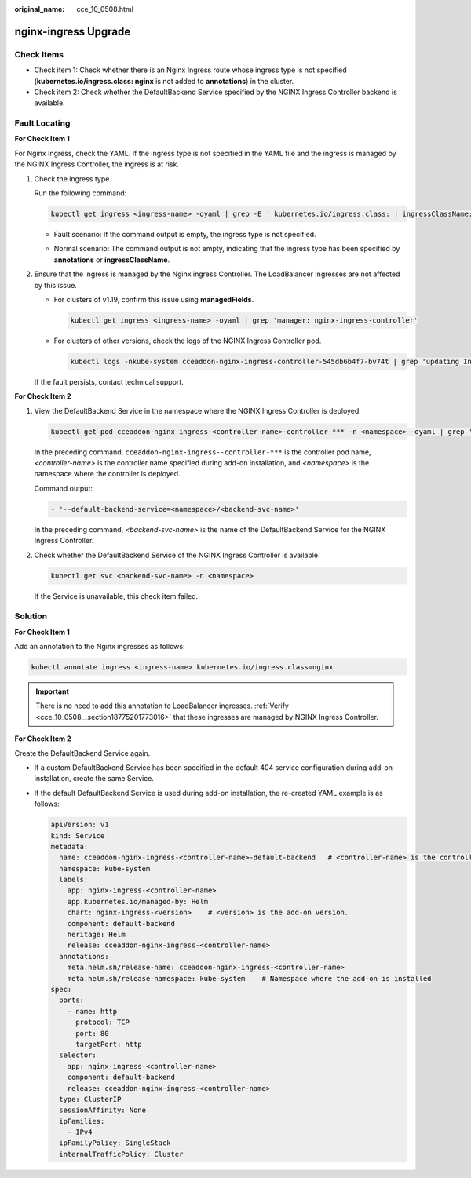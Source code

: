 :original_name: cce_10_0508.html

.. _cce_10_0508:

nginx-ingress Upgrade
=====================

Check Items
-----------

-  Check item 1: Check whether there is an Nginx Ingress route whose ingress type is not specified (**kubernetes.io/ingress.class: nginx** is not added to **annotations**) in the cluster.
-  Check item 2: Check whether the DefaultBackend Service specified by the NGINX Ingress Controller backend is available.

.. _cce_10_0508__section18775201773016:

Fault Locating
--------------

**For Check Item 1**

For Nginx Ingress, check the YAML. If the ingress type is not specified in the YAML file and the ingress is managed by the NGINX Ingress Controller, the ingress is at risk.

#. Check the ingress type.

   Run the following command:

   .. code-block::

      kubectl get ingress <ingress-name> -oyaml | grep -E ' kubernetes.io/ingress.class: | ingressClassName:'

   -  Fault scenario: If the command output is empty, the ingress type is not specified.

   -  Normal scenario: The command output is not empty, indicating that the ingress type has been specified by **annotations** or **ingressClassName**.

      |image1|

#. Ensure that the ingress is managed by the Nginx ingress Controller. The LoadBalancer Ingresses are not affected by this issue.

   -  For clusters of v1.19, confirm this issue using **managedFields**.

      .. code-block::

         kubectl get ingress <ingress-name> -oyaml | grep 'manager: nginx-ingress-controller'

      |image2|

   -  For clusters of other versions, check the logs of the NGINX Ingress Controller pod.

      .. code-block::

          kubectl logs -nkube-system cceaddon-nginx-ingress-controller-545db6b4f7-bv74t | grep 'updating Ingress status'

      |image3|

   If the fault persists, contact technical support.

**For Check Item 2**

#. View the DefaultBackend Service in the namespace where the NGINX Ingress Controller is deployed.

   .. code-block::

      kubectl get pod cceaddon-nginx-ingress-<controller-name>-controller-*** -n <namespace> -oyaml | grep 'default-backend'

   In the preceding command, ``cceaddon-nginx-ingress--controller-***`` is the controller pod name, *<controller-name>* is the controller name specified during add-on installation, and *<namespace>* is the namespace where the controller is deployed.

   Command output:

   .. code-block::

      - '--default-backend-service=<namespace>/<backend-svc-name>'

   In the preceding command, *<backend-svc-name>* is the name of the DefaultBackend Service for the NGINX Ingress Controller.

#. Check whether the DefaultBackend Service of the NGINX Ingress Controller is available.

   .. code-block::

      kubectl get svc <backend-svc-name> -n <namespace>

   If the Service is unavailable, this check item failed.

Solution
--------

**For Check Item 1**

Add an annotation to the Nginx ingresses as follows:

.. code-block::

   kubectl annotate ingress <ingress-name> kubernetes.io/ingress.class=nginx

.. important::

   There is no need to add this annotation to LoadBalancer ingresses. :ref:`Verify <cce_10_0508__section18775201773016>` that these ingresses are managed by NGINX Ingress Controller.

**For Check Item 2**

Create the DefaultBackend Service again.

-  If a custom DefaultBackend Service has been specified in the default 404 service configuration during add-on installation, create the same Service.

-  If the default DefaultBackend Service is used during add-on installation, the re-created YAML example is as follows:

   .. code-block::

      apiVersion: v1
      kind: Service
      metadata:
        name: cceaddon-nginx-ingress-<controller-name>-default-backend   # <controller-name> is the controller name.
        namespace: kube-system
        labels:
          app: nginx-ingress-<controller-name>
          app.kubernetes.io/managed-by: Helm
          chart: nginx-ingress-<version>    # <version> is the add-on version.
          component: default-backend
          heritage: Helm
          release: cceaddon-nginx-ingress-<controller-name>
        annotations:
          meta.helm.sh/release-name: cceaddon-nginx-ingress-<controller-name>
          meta.helm.sh/release-namespace: kube-system    # Namespace where the add-on is installed
      spec:
        ports:
          - name: http
            protocol: TCP
            port: 80
            targetPort: http
        selector:
          app: nginx-ingress-<controller-name>
          component: default-backend
          release: cceaddon-nginx-ingress-<controller-name>
        type: ClusterIP
        sessionAffinity: None
        ipFamilies:
          - IPv4
        ipFamilyPolicy: SingleStack
        internalTrafficPolicy: Cluster

.. |image1| image:: /_static/images/en-us_image_0000002065637662.png
.. |image2| image:: /_static/images/en-us_image_0000002101596229.png
.. |image3| image:: /_static/images/en-us_image_0000002101677725.png
